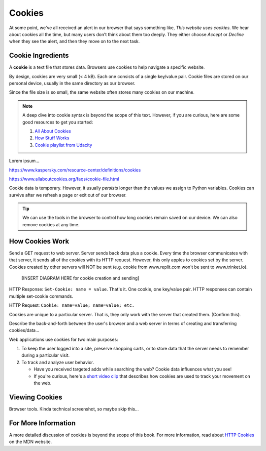 Cookies
=======

At some point, we've all received an alert in our browser that says something
like, *This website uses cookies*. We hear about cookies all the time, but many
users don't think about them too deeply. They either choose *Accept* or
*Decline* when they see the alert, and then they move on to the next task.

Cookie Ingredients
------------------

.. index:: ! cookie

A **cookie** is a text file that stores data. Browsers use cookies to help
navigate a specific website. 

By design, cookies are very small (< 4 kB). Each one consists of a single
key/value pair. Cookie files are stored on our personal device, usually in the
same directory as our browser.

Since the file size is so small, the same website often stores many cookies on
our machine.

.. admonition:: Note

   A deep dive into cookie syntax is beyond the scope of this text. However,
   if you are curious, here are some good resources to get you started:

   #. `All About Cookies <https://www.allaboutcookies.org/faqs/cookie-file.html>`__
   #. `How Stuff Works <https://computer.howstuffworks.com/cookie1.htm>`__
   #. `Cookie playlist from Udacity <https://www.youtube.com/playlist?list=PLs5n5nYB22fLqBWEGW0dBh_yIHdzYlpEz>`__


Lorem ipsum...

https://www.kaspersky.com/resource-center/definitions/cookies

https://www.allaboutcookies.org/faqs/cookie-file.html

Cookie data is temporary. However, it usually *persists* longer than the values
we assign to Python variables. Cookies can survive after we refresh a page or
exit out of our browser.

.. admonition:: Tip

   We can use the tools in the browser to control how long cookies remain
   saved on our device. We can also remove cookies at any time.

   .. todo:: Add screenshot of browser cookie tools.

How Cookies Work
----------------

Send a GET request to web server. Server sends back data plus a cookie. Every
time the browser communicates with that server, it sends all of the cookies
with its HTTP request. However, this only apples to cookies set by the server.
Cookies created by other servers will NOT be sent (e.g. cookie from
www.replit.com won't be sent to www.trinket.io).

   [INSERT DIAGRAM HERE for cookie creation and sending]

HTTP Response: ``Set-Cookie: name = value``. That's it. One cookie, one
key/value pair. HTTP responses can contain multiple set-cookie commands.

HTTP Request: ``Cookie: name=value; name=value; etc.``

Cookies are unique to a particular server. That is, they only work with the
server that created them. (Confirm this).

Describe the back-and-forth between the user's browser and a web server in
terms of creating and transferring cookies/data...

Web applications use cookies for two main purposes:

#. To keep the user logged into a site, preserve shopping carts, or to store
   data that the server needs to remember during a particular visit.
#. To track and analyze user behavior.
   
   - Have you received targeted adds while searching the web? Cookie data
     influences what you see!
   - If you're curious, here's a `short video clip <https://youtu.be/qMFRRoh6vV8>`__
     that describes how cookies are used to track your movement on the web.

Viewing Cookies
---------------

Browser tools. Kinda technical screenshot, so maybe skip this...

For More Information
--------------------

A more detailed discussion of cookies is beyond the scope of this book. For
more information, read about `HTTP Cookies <https://developer.mozilla.org/en-US/docs/Web/HTTP/Cookies>`__
on the MDN website.
